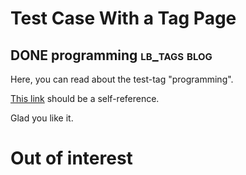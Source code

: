* Test Case With a Tag Page
:PROPERTIES:
:CREATED:  [2016-10-31 Mon 13:30]
:END:

** DONE programming                                                                    :lb_tags:blog:
CLOSED: [2014-03-08 Sat 19:35]
:PROPERTIES:
:CREATED:  [2016-10-31 Mon 13:30]
:ID: 2014-03-08-lbtag-programming
:END:
:LOGBOOK:
- State "DONE"       from "NEXT"       [2016-10-31 Mon 13:30]
:END:

Here, you can read about the test-tag "programming".

[[id:2014-03-08-lbtag-programming][This link]] should be a self-reference.

Glad you like it.

* Out of interest
